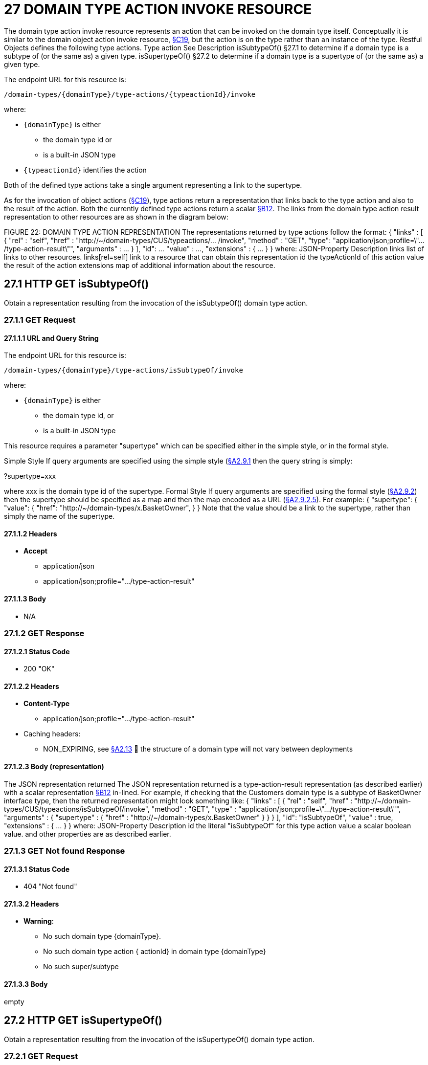 = 27 DOMAIN TYPE ACTION INVOKE RESOURCE

The domain type action invoke resource represents an action that can be invoked on the domain type itself.
Conceptually it is similar to the domain object action invoke resource, xref:section-c/chapter-19.adoc[§C19], but the action is on the type rather than an instance of the type.
Restful Objects defines the following type actions.
Type action See Description isSubtypeOf() §27.1 to determine if a domain type is a subtype of (or the same as) a given type.
isSupertypeOf() §27.2 to determine if a domain type is a supertype of (or the same as) a given type.

The endpoint URL for this resource is:

    /domain-types/{domainType}/type-actions/{typeactionId}/invoke

where:

* `\{domainType}` is either
** the domain type id or
** is a built-in JSON type
* `\{typeactionId}` identifies the action

Both of the defined type actions take a single argument representing a link to the supertype.

As for the invocation of object actions (xref:section-c/chapter-19.adoc[§C19]), type actions return a representation that links back to the type action and also to the result of the action.
Both the currently defined type actions return a scalar xref:section-b/chapter-12.adoc[§B12]. The links from the domain type action result representation to other resources are as shown in the diagram below:

FIGURE 22: DOMAIN TYPE ACTION REPRESENTATION The representations returned by type actions follow the format:
{ "links" : [ { "rel" : "self", "href" : "http://~/domain-types/CUS/typeactions/... /invoke", "method" : "GET", "type": "application/json;profile=\".../type-action-result\"", "arguments" : ... } ], "id": ... "value" : ..., "extensions" : { ... } } where:
JSON-Property Description links list of links to other resources.
links[rel=self]    link to a resource that can obtain this representation id the typeActionId of this action value the result of the action extensions map of additional information about the resource.

== 27.1 HTTP GET isSubtypeOf()

Obtain a representation resulting from the invocation of the isSubtypeOf() domain type action.

=== 27.1.1 GET Request

==== 27.1.1.1 URL and Query String

The endpoint URL for this resource is:

    /domain-types/{domainType}/type-actions/isSubtypeOf/invoke

where:

* `\{domainType}` is either
** the domain type id, or
** is a built-in JSON type


This resource requires a parameter "supertype" which can be specified either in the simple style, or in the formal style.

Simple Style If query arguments are specified using the simple style (xref:section-a/chapter-02.adoc#_2-9-1-simple-arguments[§A2.9.1] then the query string is simply:

?supertype=xxx

where xxx is the domain type id of the supertype.
Formal Style If query arguments are specified using the formal style (xref:section-a/chapter-02.adoc#_2-9-2-formal-arguments[§A2.9.2]) then the supertype should be specified as a map and then the map encoded as a URL (xref:section-a/chapter-02.adoc#_2_9_2_5obtaining_argument_choices[§A2.9.2.5]).
For example:
{ "supertype": { "value": { "href": "http://~/domain-types/x.BasketOwner", } } Note that the value should be a link to the supertype, rather than simply the name of the supertype.

==== 27.1.1.2 Headers

* *Accept*

** application/json

** application/json;profile=".../type-action-result"

==== 27.1.1.3 Body

* N/A

=== 27.1.2 GET Response

==== 27.1.2.1 Status Code

* 200 "OK"

==== 27.1.2.2 Headers

* *Content-Type*

** application/json;profile=".../type-action-result"

* Caching headers:

** NON_EXPIRING, see xref:section-a/chapter-02.adoc#_2-13-caching-cache-control-and-other-headers[§A2.13]  the structure of a domain type will not vary between deployments

==== 27.1.2.3 Body (representation)

The JSON representation returned The JSON representation returned is a type-action-result representation (as described earlier) with a scalar representation xref:section-b/chapter-12.adoc[§B12] in-lined.
For example, if checking that the Customers domain type is a subtype of BasketOwner interface type, then the returned representation might look something like:
{ "links" : [ { "rel" : "self", "href" :
"http://~/domain-types/CUS/typeactions/isSubtypeOf/invoke", "method" : "GET", "type" : "application/json;profile=\".../type-action-result\"", "arguments" : { "supertype" : { "href" : "http://~/domain-types/x.BasketOwner"
} } } ], "id": "isSubtypeOf", "value" : true, "extensions" : { ... } } where:
JSON-Property Description id the literal "isSubtypeOf" for this type action value a scalar boolean value.
and other properties are as described earlier.

=== 27.1.3 GET Not found Response

==== 27.1.3.1 Status Code

* 404 "Not found"

==== 27.1.3.2 Headers

* *Warning*:

** No such domain type {domainType}.

** No such domain type action { actionId} in domain type {domainType}

** No such super/subtype

==== 27.1.3.3 Body

empty

== 27.2 HTTP GET isSupertypeOf()

Obtain a representation resulting from the invocation of the isSupertypeOf() domain type action.

=== 27.2.1 GET Request

==== 27.2.1.1 URL and Query String

The endpoint URL for this resource is:
/domain-types/{domainType}/type-actions/isSupertypeOf/invoke This resource requires a parameter "subtype" which can be specified either in the simple style, or in the formal style.
Simple Style If query arguments are specified using the simple style (xref:section-a/chapter-02.adoc#_2-9-1-simple-arguments[§A2.9.1]) then the query string is simply:

?subtype=xxx

where xxx is the domain type id of the subtype.
Formal Style If query arguments are specified using the formal style (xref:section-a/chapter-02.adoc#_2-9-2-formal-arguments[§A2.9.2]) then the subtype should be specified as a map and then the map encoded as a URL (xref:section-a/chapter-02.adoc#_2_9_2_5obtaining_argument_choices[§A2.9.2.5]).
For example:
{ "subtype": { "value": { "href": "http://~/domain-types/CUS", } } } Note that the value should be a link to the subtype, rather than simply the name of the subtype.

==== 27.2.1.2 Headers

* *Accept*

** application/json

** application/json;profile=".../type-action-result"

==== 27.2.1.3 Body

* N/A

=== 27.2.2 GET Response

==== 27.2.2.1 Status Code

* 200 "OK"

==== 27.2.2.2 Headers

* *Content-Type*

** application/json;profile=".../type-action-result"

* Caching headers:

** NON_EXPIRING, see xref:section-a/chapter-02.adoc#_2-13-caching-cache-control-and-other-headers[§A2.13]  the structure of a domain type will not vary between deployments

==== 27.2.2.3 Body (representation)

The JSON representation returned The JSON representation returned is a typeactionresult representation (as described earlier) with a scalar representation xref:section-b/chapter-12.adoc[§B12] in-lined.
For example, if checking that the BasketOwner domain type is a supertype of the Customer domain type, then the returned representation might look something like:
{ "links" : [ { "rel" : "self", "href" : "http://~/domain-types/x.BasketOwner
/typeactions/isSupertypeOf/invoke", "method" : "GET", "type" : "application/json;profile=\".../type-action-result\"", "arguments" : { "supertype" : { "href" : "http://~/domain-types/CUS"
} } } ], "id": "isSupertypeOf", "value" : true, "extensions" : { ... } } where:
JSON-Property Description id the literal "isSupertypeOf" for this type action value a scalar boolean value.
and other properties are as described earlier.

=== 27.2.3 GET Not found Response

==== 27.2.3.1 Status Code

* 404 "Not found"

==== 27.2.3.2 Headers

* *Warning*:

** No such domain type {domainType}.

** No such domain type action { actionId} in domain type {domainType}

** No such super/subtype

==== 27.2.3.3 Body

empty

